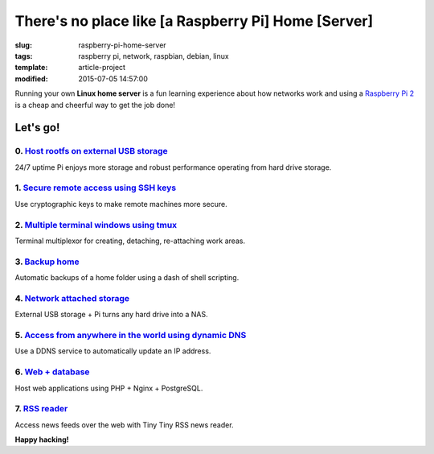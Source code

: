 ====================================================
There's no place like [a Raspberry Pi] Home [Server]
====================================================

:slug: raspberry-pi-home-server
:tags: raspberry pi, network, raspbian, debian, linux
:template: article-project
:modified: 2015-07-05 14:57:00

.. image:: images/raspberry-pi-home-server.png
    :align: right
    :alt: Raspberry Pi Home Server
    :width: 300px
    :height: 300px

Running your own **Linux home server** is a fun learning experience about how networks work and using a `Raspberry Pi 2 <http://www.circuidipity.com/tag-raspberry-pi.html>`_ is a cheap and cheerful way to get the job done!

Let's go!
=========

0. `Host rootfs on external USB storage <http://www.circuidipity.com/run-a-raspberry-pi-2-from-external-usb-storage-using-raspbian.html>`_
------------------------------------------------------------------------------------------------------------------------------------------

24/7 uptime Pi enjoys more storage and robust performance operating from hard drive storage.

1. `Secure remote access using SSH keys <http://www.circuidipity.com/secure-remote-access-using-ssh-keys.html>`_
----------------------------------------------------------------------------------------------------------------

Use cryptographic keys to make remote machines more secure.

2. `Multiple terminal windows using tmux <http://www.circuidipity.com/tmux.html>`_
----------------------------------------------------------------------------------

Terminal multiplexor for creating, detaching, re-attaching work areas.

3. `Backup home <http://www.circuidipity.com/backup-home.html>`_
----------------------------------------------------------------

Automatic backups of a home folder using a dash of shell scripting.

4. `Network attached storage <http://www.circuidipity.com/nas-raspberry-pi-sshfs.html>`_
----------------------------------------------------------------------------------------

External USB storage + Pi turns any hard drive into a NAS.

5. `Access from anywhere in the world using dynamic DNS <http://www.circuidipity.com/ddns-openwrt.html>`_
---------------------------------------------------------------------------------------------------------

Use a DDNS service to automatically update an IP address.

6. `Web + database <http://www.circuidipity.com/php-nginx-postgresql.html>`_
----------------------------------------------------------------------------

Host web applications using PHP + Nginx + PostgreSQL.

7. `RSS reader <http://www.circuidipity.com/ttrss.html>`_
------------------------------------------------------------------------

Access news feeds over the web with Tiny Tiny RSS news reader.

**Happy hacking!**
